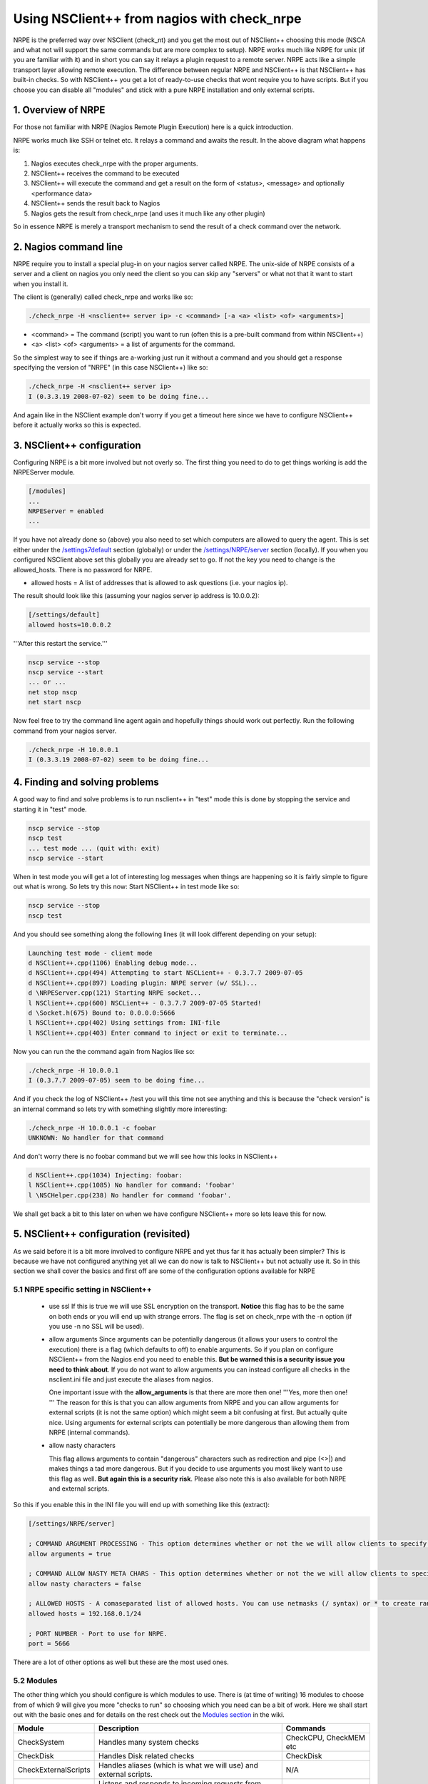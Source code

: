 .. _tutorial_nagios_nrpe:

##############################################
 Using NSClient++ from nagios with check_nrpe
##############################################

.. image:: images/nagios-active-nrpe.png

NRPE is the preferred way over NSClient (check_nt) and you get the most out of NSClient++ choosing this mode (NSCA and what not will support the same commands but are more complex to setup).
NRPE works much like NRPE for unix (if you are familiar with it) and in short you can say it relays a plugin request to a remote server. NRPE acts like a simple transport layer allowing remote execution. The difference between regular NRPE and NSClient++ is that NSClient++ has built-in checks.
So with NSClient++ you get a lot of ready-to-use checks that wont require you to have scripts. But if you choose you can disable all "modules" and stick with a pure NRPE installation and only external scripts.

1. Overview of NRPE
===================

For those not familiar with NRPE (Nagios Remote Plugin Execution) here is a quick introduction.

.. image:: images/nrpe-overview.png

NRPE works much like SSH or telnet etc. It relays a command and awaits the result. In the above diagram what happens is:

#. Nagios executes check_nrpe with the proper arguments.
#. NSClient++ receives the command to be executed
#. NSClient++ will execute the command and get a result on the form of <status>, <message> and optionally <performance data>
#. NSClient++ sends the result back to Nagios
#. Nagios gets the result from check_nrpe (and uses it much like any other plugin)

So in essence NRPE is merely a transport mechanism to send the result of a check command over the network.

2. Nagios command line
======================

.. image:: images/nagios-active-nrpe-002.png

NRPE require you to install a special plug-in on your nagios server called NRPE. The unix-side of NRPE consists of a server and a client on nagios you only need the client so you can skip any "servers" or what not that it want to start when you install it.

The client is (generally) called check_nrpe and works like so:

.. code-block:: bat

  ./check_nrpe -H <nsclient++ server ip> -c <command> [-a <a> <list> <of> <arguments>]

- <command> = The command (script) you want to run (often this is a pre-built command from within NSClient++)
- <a> <list> <of> <arguments> = a list of arguments for the command.

So the simplest way to see if things are a-working just run it without a command and you should get a response specifying the version of "NRPE" (in this case NSClient++) like so:

.. code-block:: text

  ./check_nrpe -H <nsclient++ server ip>
  I (0.3.3.19 2008-07-02) seem to be doing fine...

And again like in the NSClient example don't worry if you get a timeout here since we have to configure NSClient++ before it actually works so this is expected.

3. NSClient++ configuration
===========================

.. image:: images/nagios-active-nrpe-001.png

Configuring NRPE is a bit more involved but not overly so.
The first thing you need to do to get things working is add the NRPEServer module.

.. code-block:: ini

  [/modules]
  ...
  NRPEServer = enabled
  ...

If you have not already done so (above) you also need to set which computers are allowed to query the agent.
This is set either under the `/settings7default </settings7default>`_ section (globally) or under the `/settings/NRPE/server </settings/NRPE/server>`_ section (locally). If you when you configured NSClient above set this globally you are already set to go. If not the key you need to change is the allowed_hosts. There is no password for NRPE.

- allowed hosts = A list of addresses that is allowed to ask questions (i.e. your nagios ip).
The result should look like this (assuming your nagios server ip address is 10.0.0.2):

.. code-block:: ini

  [/settings/default]
  allowed hosts=10.0.0.2

'''After this restart the service.'''

.. code-block:: bat

  nscp service --stop
  nscp service --start
  ... or ...
  net stop nscp
  net start nscp

Now feel free to try the command line agent again and hopefully things should work out perfectly.
Run the following command from your nagios server.

.. code-block:: text

  ./check_nrpe -H 10.0.0.1
  I (0.3.3.19 2008-07-02) seem to be doing fine...

4. Finding and solving problems
===============================

.. image:: images/nagios-active-nrpe-003.png

A good way to find and solve problems is to run nsclient++ in "test" mode this is done by stopping the service and starting it in "test" mode.

.. code-block:: text

  nscp service --stop
  nscp test
  ... test mode ... (quit with: exit)
  nscp service --start

When in test mode you will get a lot of interesting log messages when things are happening so it is fairly simple to figure out what is wrong. So lets try this now:
Start NSClient++ in test mode like so:

.. code-block:: bat

  nscp service --stop
  nscp test

And you should see something along the following lines (it will look different depending on your setup):

.. code-block:: text

  Launching test mode - client mode
  d NSClient++.cpp(1106) Enabling debug mode...
  d NSClient++.cpp(494) Attempting to start NSCLient++ - 0.3.7.7 2009-07-05
  d NSClient++.cpp(897) Loading plugin: NRPE server (w/ SSL)...
  d \NRPEServer.cpp(121) Starting NRPE socket...
  l NSClient++.cpp(600) NSCLient++ - 0.3.7.7 2009-07-05 Started!
  d \Socket.h(675) Bound to: 0.0.0.0:5666
  l NSClient++.cpp(402) Using settings from: INI-file
  l NSClient++.cpp(403) Enter command to inject or exit to terminate...

Now you can run the the command again from Nagios like so:

.. code-block:: text

  ./check_nrpe -H 10.0.0.1
  I (0.3.7.7 2009-07-05) seem to be doing fine...

And if you check the log of NSClient++ /test you will this time not see anything and this is because the "check version" is an internal command so lets try with something slightly more interesting:

.. code-block:: text

  ./check_nrpe -H 10.0.0.1 -c foobar
  UNKNOWN: No handler for that command

And don't worry there is no foobar command but we will see how this looks in NSClient++

.. code-block:: text

  d NSClient++.cpp(1034) Injecting: foobar:
  l NSClient++.cpp(1085) No handler for command: 'foobar'
  l \NSCHelper.cpp(238) No handler for command 'foobar'.

We shall get back a bit to this later on when we have configure NSClient++ more so lets leave this for now.

5. NSClient++ configuration (revisited)
=======================================

.. image:: images/nagios-active-nrpe-001.png

As we said before it is a bit more involved to configure NRPE and yet thus far it has actually been simpler?
This is because we have not configured anything yet all we can do now is talk to NSClient++ but not actually use it. So in this section we shall cover the basics and first off are some of the configuration options available for NRPE

5.1 NRPE specific setting in NSClient++
---------------------------------------

 * use ssl
   If this is true we will use SSL encryption on the transport. **Notice** this flag has to be the same on both ends or you will end up with strange errors. The flag is set on check_nrpe with the -n option (if you use -n no SSL will be used).

 * allow arguments
   Since arguments can be potentially dangerous (it allows your users to control the execution) there is a flag (which defaults to off) to enable arguments. So if you plan on configure NSClient++ from the Nagios end you need to enable this. **But be warned this is a security issue you need to think about**. If you do not want to allow arguments you can instead configure all checks in the nsclient.ini file and just execute the aliases from nagios.

   One important issue with the **allow_arguments** is that there are more then one! '''Yes, more then one! ''' The reason for this is that you can allow arguments from NRPE and you can allow arguments for external scripts (it is not the same option) which might seem a bit confusing at first. But actually quite nice. Using arguments for external scripts can potentially be more dangerous than allowing them from NRPE (internal commands).


 * allow nasty characters

   This flag allows arguments to contain "dangerous" characters such as redirection and pipe (<>|) and makes things a tad more dangerous. But if you decide to use arguments you most likely want to use this flag as well. **But again this is a security risk**. Please also note this is also available for both NRPE and external scripts.

So this if you enable this in the INI file you will end up with something like this (extract):

.. code-block:: ini

  [/settings/NRPE/server]
  
  ; COMMAND ARGUMENT PROCESSING - This option determines whether or not the we will allow clients to specify arguments to commands that are executed.
  allow arguments = true
  
  ; COMMAND ALLOW NASTY META CHARS - This option determines whether or not the we will allow clients to specify nasty (as in |`&><'"\[]{}) characters in arguments.
  allow nasty characters = false
  
  ; ALLOWED HOSTS - A comaseparated list of allowed hosts. You can use netmasks (/ syntax) or * to create ranges. parent for this key is found under: /settings/default this is marked as advanced in favour of the parent.
  allowed hosts = 192.168.0.1/24
  
  ; PORT NUMBER - Port to use for NRPE.
  port = 5666

There are a lot of other options as well but these are the most used ones.

5.2 Modules
-----------

The other thing which you should configure is which modules to use. There is (at time of writing) 16 modules to choose from of which 9 will give you more "checks to run" so choosing which you need can be a bit of work. Here we shall start out with the basic ones and for details on the rest check out the `Modules section <CheckCommands>`_ in the wiki.

==================== =================================================================== =========================
Module               Description                                                         Commands
==================== =================================================================== =========================
CheckSystem          Handles many system checks                                          CheckCPU, CheckMEM etc
CheckDisk            Handles Disk related checks                                         CheckDisk
CheckExternalScripts Handles aliases (which is what we will use) and external scripts.   N/A
NRPEServer           Listens and responds to incoming requests from Nagios via NRPE      N/A
==================== =================================================================== =========================

The finished modules section from the INI file will look like so:

.. code-block:: ini

  [/modules]
  CheckSystem=enabled
  CheckDisk=enabled
  CheckExternalScripts=enabled
  NRPEServer=enabled

Now we have done some basic setup of NSClient++ and we can continue to try using it a bit more before we continue with configuring Nagios.

6. Nagios command line (revisited)
==================================

.. image:: images/nagios-active-nrpe-002.png

Now that we have the agent up and running (if not probably want to go back over the previous sections to get it up and running before reading on) what can we do with it?. From here on we will assume you have allow arguments and metachars enabled since it makes it simpler to try things out **BEWARE** that there are security implications to this so you might wanna read up before rolling this configuration into production.

As we stated before check_nrpe is a lot more powerful than the legacy check_nt and there is a lot of built in commands as well as a lot of external ones you can use. 
Lets start with a simple one CheckCPU and see how to use it.

If we check the docs for it it has an example like so:

.. code-block:: text

  checkCPU warn=80 crit=90 time=20m time=10s time=4
  CPU Load ok.|'20m average'=11%;80;90; '10s average'=7%;80;90; '4 average'=10%;80;90;

Now this is a "nscp test mode command" so it is not usable in it self for you instead you need to change it slightly.
The first word is the command and the rest are arguments.
check_nrpe has two options for settings commands (-c) and arguments (-a) and is used like so:

.. code-block:: bat

  check_nrpe ... -c <command> [-a <argument> <argument> <argument>]

in this case (CheckCPU) this translates to:

.. code-block:: text

  check_nrpe ... -c CheckCPU -a warn=80 crit=90 time=20m time=10s time=4
  CPU Load ok.|'20m average'=11%;80;90; '10s average'=7%;80;90; '4 average'=10%;80;90;

And that is as hard as it gets all you need to do is figure out which arguments you want to use for the command and stack them all in a long line.

7. Nagios configuration
=======================

.. image:: images/nagios-active-nrpe-002.png

7.1 Introduction
----------------

.. image:: images/nagios-configuration-inheritance.png

Nagios configuration is in itself a whole chapter and this is just a quick peek on how you can do things. First off there are a few concepts to understand:

* templates are the same as the corresponding item but they have a flag register = 0 which makes them "unlistable items"
* services are essentially checks (is check CPU)
* hosts are essentially computers
* groups are an important concept which I ignore here for simplicity (I recommend you use it)

The configuration is at the end layer quite simple you have a "check" and a "host" and you connect them with a service. Like I show at the bottom line in the diagram above. Whats makes this a tad more complicated is that you can inherit things from a "parent" definition. Which is what I show with arrows (bottom to top) above. The templates with dashed lines are the base templates which all services and hosts inherit.

7.2 Template
------------

First, its best practice to create a new template for each different type of host you'll be monitoring. Let's create a new template for windows servers.

.. code-block:: js

  define host{
    name				tpl-windows-servers ; Name of this template
    use					generic-host ; Inherit default values
    check_period		24x7
    check_interval		5
    retry_interval		1
    max_check_attempts	10
    check_command		check-host-alive
    notification_period	24x7
    notification_interval	30
    notification_options	d,r
    contact_groups		admins
    register			0 ; DONT REGISTER THIS - ITS A TEMPLATE
  }


Notice that the tpl-windows-servers template definition is inheriting default values from the generic-host template, which is
defined in the sample localhost.cfg file that gets installed when you follow the Nagios quickstart installation guide.

7.3 Host definition
-------------------

Next we need to define a new host for the remote windows server that references the newly created tpl-windows-servers host template.

.. code-block:: js

  define host{
    use			tpl-windows-servers ; Inherit default values from a template
    host_name	windowshost ; The name we're giving to this server
    alias		My First Windows Server ; A longer name for the server
    address		10.0.0.2 ; IP address of the server
  }


Defining a service for monitoring the remote Windows server.

7.4 Service definitions
-----------------------

The following service will monitor the CPU load on the remote host. The "alias_cpu" argument which is passed to the check_nrpe command definition tells NSClient++ to run the "alias_cpu" command as defined in the alias section of the nsclient.ini file.

.. code-block:: js

  define service{
    use			generic-service
    host_name		windowshost 
    service_description	CPU Load
    check_command		check_nrpe!alias_cpu
  }


The following service will monitor the free drive space on /dev/hda1 on the remote host.

.. code-block:: js

  define service{
    use				generic-service
    host_name		windowshost 
    service_description	Free Space
    check_command		check_nrpe!alias_disk
  }


8. Where to go next
===================

.. image:: images/nagios-active-nrpe.png

This is of cores not the end now you need to check out what checks you want to use run on your servers.
There is a lot of built-in checks but there are a lot more external scripts you can use and download from for instance `monitoring exchange <http://www.monitoringexchange.org/>`_ or the new `nagios exchange <http://exchange.nagios.org/>`_.
